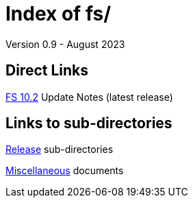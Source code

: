//
// Copyright (c) 2020, 2022, 2023 NVI, Inc.
//
// This file is part of the FSL10 Linux distribution.
// (see http://github.com/nvi-inc/fsl10).
//
// This program is free software: you can redistribute it and/or modify
// it under the terms of the GNU General Public License as published by
// the Free Software Foundation, either version 3 of the License, or
// (at your option) any later version.
//
// This program is distributed in the hope that it will be useful,
// but WITHOUT ANY WARRANTY; without even the implied warranty of
// MERCHANTABILITY or FITNESS FOR A PARTICULAR PURPOSE.  See the
// GNU General Public License for more details.
//
// You should have received a copy of the GNU General Public License
// along with this program. If not, see <http://www.gnu.org/licenses/>.
//

= Index of fs/
Version 0.9 - August 2023

== Direct Links

<<releases/10/2/10.2.adoc#,FS 10.2>> Update Notes (latest release)

== Links to sub-directories

<<releases/index.adoc#,Release>> sub-directories

<<misc/index.adoc#,Miscellaneous>> documents
